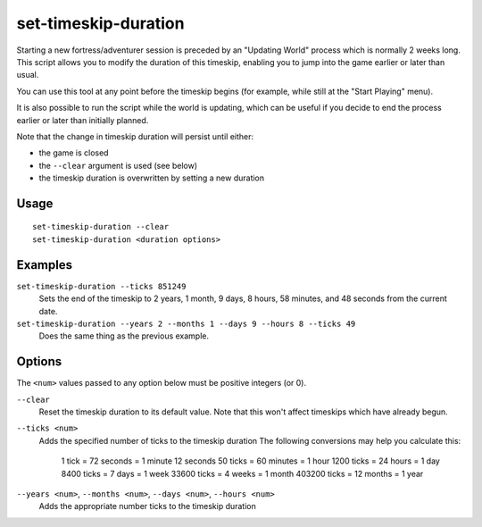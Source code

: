 set-timeskip-duration
=====================

.. dfhack-tool::
    :summary: Modify the duration of the pre-game world update.
    :tags: adventure embark fort armok

Starting a new fortress/adventurer session is preceded by an "Updating World"
process which is normally 2 weeks long. This script allows you to modify the
duration of this timeskip, enabling you to jump into the game earlier or later
than usual.

You can use this tool at any point before the timeskip begins (for example,
while still at the "Start Playing" menu).

It is also possible to run the script while the world is updating, which can be
useful if you decide to end the process earlier or later than initially planned.

Note that the change in timeskip duration will persist until either:

- the game is closed
- the ``--clear`` argument is used (see below)
- the timeskip duration is overwritten by setting a new duration

Usage
-----

::

    set-timeskip-duration --clear
    set-timeskip-duration <duration options>

Examples
--------

``set-timeskip-duration --ticks 851249``
    Sets the end of the timeskip to 2 years, 1 month, 9 days, 8 hours,
    58 minutes, and 48 seconds from the current date.
``set-timeskip-duration --years 2 --months 1 --days 9 --hours 8 --ticks 49``
    Does the same thing as the previous example.

Options
-------

The ``<num>`` values passed to any option below must be positive integers (or
0).

``--clear``
    Reset the timeskip duration to its default value. Note that this won't
    affect timeskips which have already begun.
``--ticks <num>``
    Adds the specified number of ticks to the timeskip duration The following
    conversions may help you calculate this:
        1 tick = 72 seconds = 1 minute 12 seconds
        50 ticks = 60 minutes = 1 hour
        1200 ticks = 24 hours = 1 day
        8400 ticks = 7 days = 1 week
        33600 ticks = 4 weeks = 1 month
        403200 ticks = 12 months = 1 year
``--years <num>``, ``--months <num>``, ``--days <num>``, ``--hours <num>``
    Adds the appropriate number ticks to the timeskip duration
